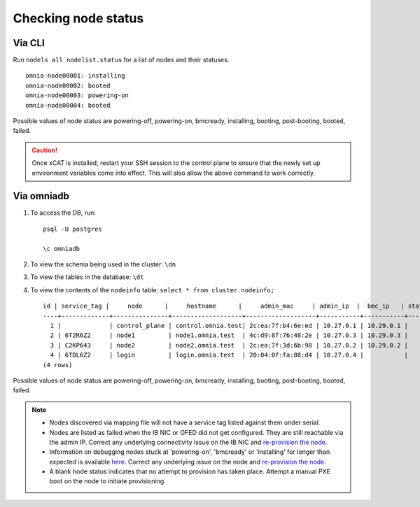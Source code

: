 Checking node status
----------------------
Via CLI
+++++++

Run ``nodels all nodelist.status`` for a list of nodes and their statuses. ::

    omnia-node00001: installing
    omnia-node00002: booted
    omnia-node00003: powering-on
    omnia-node00004: booted

Possible values of node status are powering-off, powering-on, bmcready, installing, booting, post-booting, booted, failed.

.. caution:: Once xCAT is installed, restart your SSH session to the control plane to ensure that the newly set up environment variables come into effect. This will also allow the above command to work correctly.


Via omniadb
++++++++++++++++++

1. To access the DB, run: ::

            psql -U postgres

            \c omniadb


2. To view the schema being used in the cluster: ``\dn``

3. To view the tables in the database: ``\dt``

4. To view the contents of the ``nodeinfo`` table: ``select * from cluster.nodeinfo;`` ::

        id | service_tag |     node      |     hostname      |     admin_mac     | admin_ip  |  bmc_ip   | status | discovery_mechanism | bmc_mode | switch_ip | switch_name | switch_port
        ----+-------------+---------------+-------------------+-------------------+-----------+-----------+--------+---------------------+----------+-----------+-------------+-------------
          1 |             | control_plane | control.omnia.test| 2c:ea:7f:b4:6e:ed | 10.27.0.1 | 10.29.0.1 |        |                     |          |           |             |
          2 | 6T2R6Z2     | node1         | node1.omnia.test  | 4c:d9:8f:76:48:2e | 10.27.0.3 | 10.29.0.3 |        | mapping             |          |           |             |
          3 | C2KP643     | node2         | node2.omnia.test  | 2c:ea:7f:3d:6b:98 | 10.27.0.2 | 10.29.0.2 |        | mapping             |          |           |             |
          4 | 6TDL6Z2     | login         | login.omnia.test  | 20:04:0f:fa:88:d4 | 10.27.0.4 |           |        | mapping             |          |           |             |
        (4 rows)


Possible values of node status are powering-off, powering-on, bmcready, installing, booting, post-booting, booted, failed.

.. note::
    * Nodes discovered via mapping file will not have a service tag listed against them under serial.
    * Nodes are listed as failed when the IB NIC or OFED did not get configured. They are still reachable via the admin IP. Correct any underlying connectivity issue on the IB NIC and `re-provision the node <../reprovisioningthecluster.html>`_.
    * Information on debugging nodes stuck at 'powering-on', 'bmcready' or 'installing' for longer than expected is available `here. <../../Troubleshooting/FAQ.html>`_ Correct any underlying issue on the node and `re-provision the node <../reprovisioningthecluster.html>`_.
    * A blank node status indicates that no attempt to provision has taken place. Attempt a manual PXE boot on the node to initiate provisioning.

